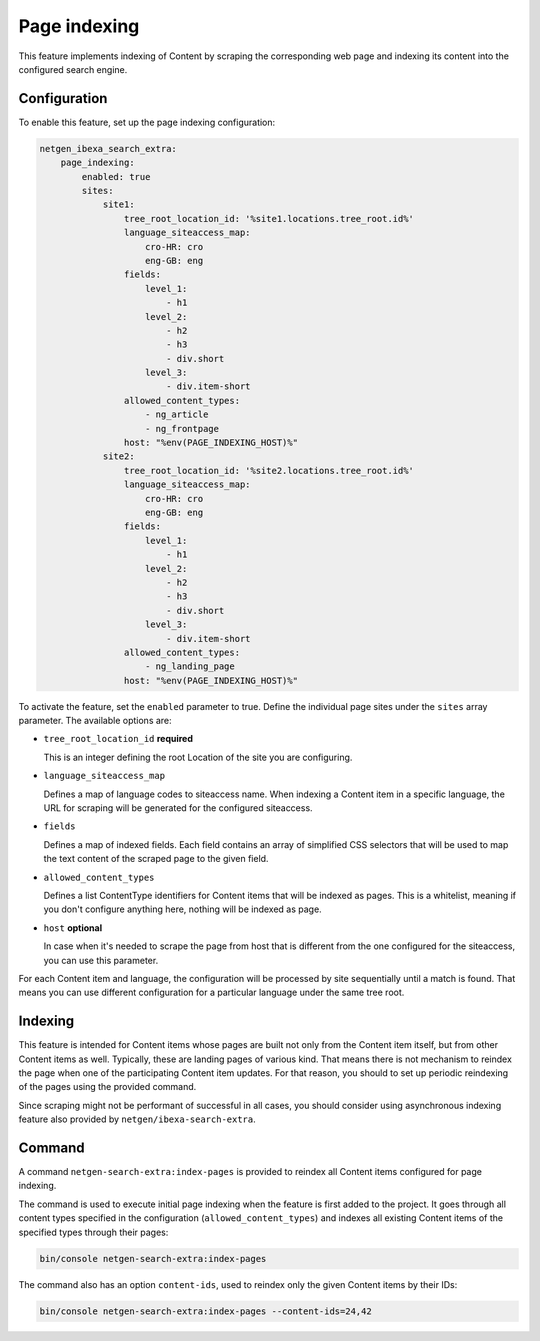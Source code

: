 Page indexing
=============

This feature implements indexing of Content by scraping the corresponding web page and indexing its content into the
configured search engine.

Configuration
-------------

To enable this feature, set up the page indexing configuration:

.. code-block:: yaml

    netgen_ibexa_search_extra:
        page_indexing:
            enabled: true
            sites:
                site1:
                    tree_root_location_id: '%site1.locations.tree_root.id%'
                    language_siteaccess_map:
                        cro-HR: cro
                        eng-GB: eng
                    fields:
                        level_1:
                            - h1
                        level_2:
                            - h2
                            - h3
                            - div.short
                        level_3:
                            - div.item-short
                    allowed_content_types:
                        - ng_article
                        - ng_frontpage
                    host: "%env(PAGE_INDEXING_HOST)%"
                site2:
                    tree_root_location_id: '%site2.locations.tree_root.id%'
                    language_siteaccess_map:
                        cro-HR: cro
                        eng-GB: eng
                    fields:
                        level_1:
                            - h1
                        level_2:
                            - h2
                            - h3
                            - div.short
                        level_3:
                            - div.item-short
                    allowed_content_types:
                        - ng_landing_page
                    host: "%env(PAGE_INDEXING_HOST)%"

To activate the feature, set the ``enabled`` parameter to true. Define the individual page sites under the ``sites``
array parameter. The available options are:

* ``tree_root_location_id`` **required**

  This is an integer defining the root Location of the site you are configuring.

* ``language_siteaccess_map``

  Defines a map of language codes to siteaccess name. When indexing a Content item in a specific language, the URL for
  scraping will be generated for the configured siteaccess.

* ``fields``

  Defines a map of indexed fields. Each field contains an array of simplified CSS selectors that will be used to map the
  text content of the scraped page to the given field.

* ``allowed_content_types``

  Defines a list ContentType identifiers for Content items that will be indexed as pages. This is a whitelist, meaning
  if you don't configure anything here, nothing will be indexed as page.

* ``host`` **optional**

  In case when it's needed to scrape the page from host that is different from the one configured for the siteaccess,
  you can use this parameter.

For each Content item and language, the configuration will be processed by site sequentially until a match is found.
That means you can use different configuration for a particular language under the same tree root.

Indexing
--------

This feature is intended for Content items whose pages are built not only from the Content item itself, but from other
Content items as well. Typically, these are landing pages of various kind. That means there is not mechanism to reindex
the page when one of the participating Content item updates. For that reason, you should to set up periodic reindexing
of the pages using the provided command.

Since scraping might not be performant of successful in all cases, you should consider using asynchronous indexing
feature also provided by ``netgen/ibexa-search-extra``.

Command
-------

A command ``netgen-search-extra:index-pages`` is provided to reindex all Content items configured for page indexing.

The command is used to execute initial page indexing when the feature is first added to the project. It goes through
all content types specified in the configuration (``allowed_content_types``) and indexes all existing Content items
of the specified types through their pages:

.. code-block:: console

    bin/console netgen-search-extra:index-pages


The command also has an option ``content-ids``, used to reindex only the given Content items by their IDs:

.. code-block:: console

    bin/console netgen-search-extra:index-pages --content-ids=24,42
